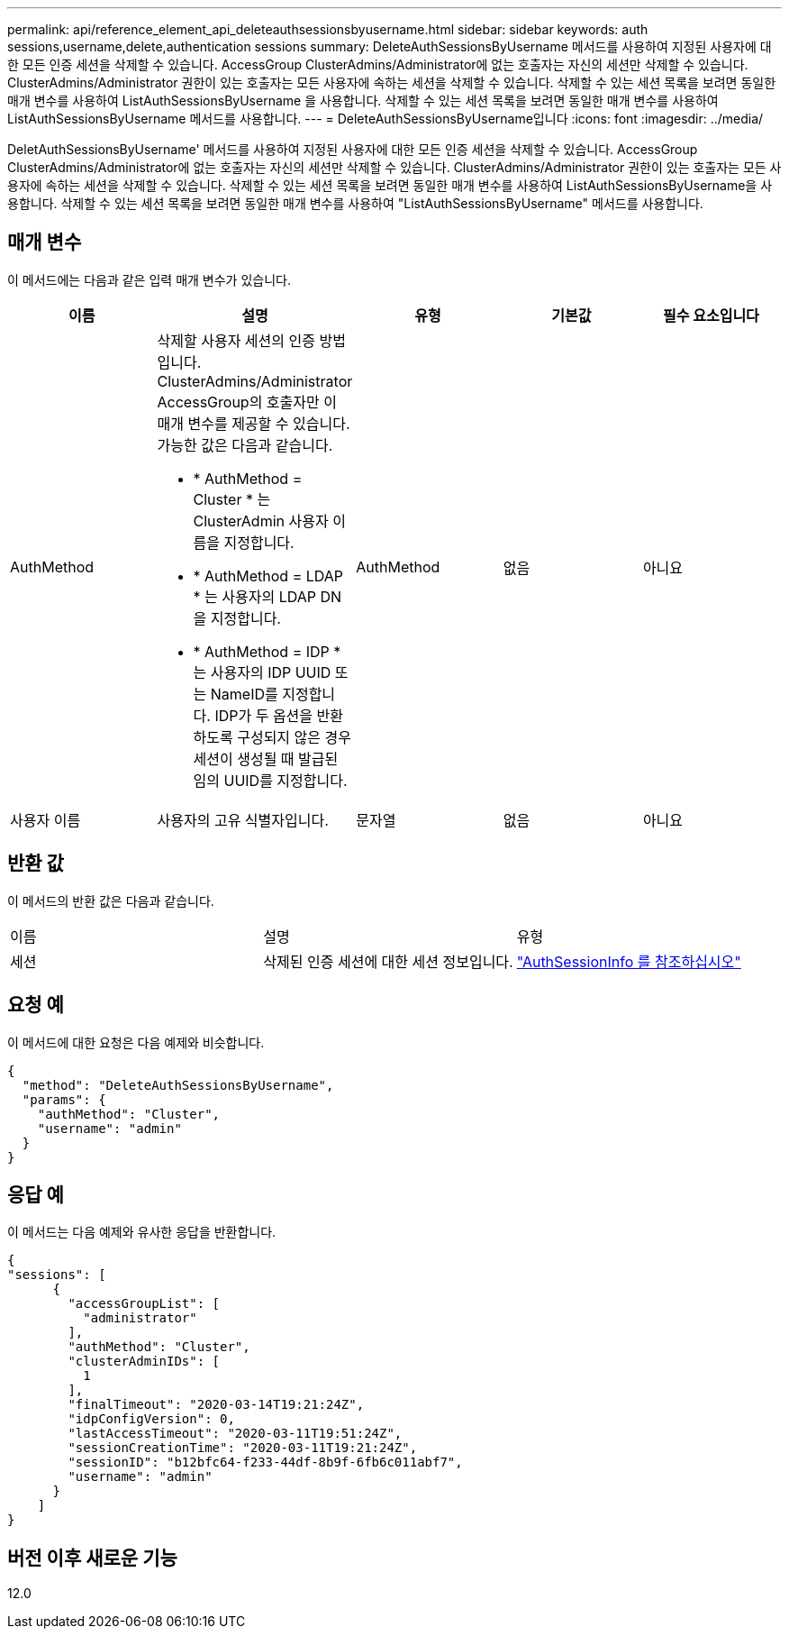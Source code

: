 ---
permalink: api/reference_element_api_deleteauthsessionsbyusername.html 
sidebar: sidebar 
keywords: auth sessions,username,delete,authentication sessions 
summary: DeleteAuthSessionsByUsername 메서드를 사용하여 지정된 사용자에 대한 모든 인증 세션을 삭제할 수 있습니다. AccessGroup ClusterAdmins/Administrator에 없는 호출자는 자신의 세션만 삭제할 수 있습니다. ClusterAdmins/Administrator 권한이 있는 호출자는 모든 사용자에 속하는 세션을 삭제할 수 있습니다. 삭제할 수 있는 세션 목록을 보려면 동일한 매개 변수를 사용하여 ListAuthSessionsByUsername 을 사용합니다. 삭제할 수 있는 세션 목록을 보려면 동일한 매개 변수를 사용하여 ListAuthSessionsByUsername 메서드를 사용합니다. 
---
= DeleteAuthSessionsByUsername입니다
:icons: font
:imagesdir: ../media/


[role="lead"]
DeletAuthSessionsByUsername' 메서드를 사용하여 지정된 사용자에 대한 모든 인증 세션을 삭제할 수 있습니다. AccessGroup ClusterAdmins/Administrator에 없는 호출자는 자신의 세션만 삭제할 수 있습니다. ClusterAdmins/Administrator 권한이 있는 호출자는 모든 사용자에 속하는 세션을 삭제할 수 있습니다. 삭제할 수 있는 세션 목록을 보려면 동일한 매개 변수를 사용하여 ListAuthSessionsByUsername을 사용합니다. 삭제할 수 있는 세션 목록을 보려면 동일한 매개 변수를 사용하여 "ListAuthSessionsByUsername" 메서드를 사용합니다.



== 매개 변수

이 메서드에는 다음과 같은 입력 매개 변수가 있습니다.

|===
| 이름 | 설명 | 유형 | 기본값 | 필수 요소입니다 


 a| 
AuthMethod
 a| 
삭제할 사용자 세션의 인증 방법입니다. ClusterAdmins/Administrator AccessGroup의 호출자만 이 매개 변수를 제공할 수 있습니다. 가능한 값은 다음과 같습니다.

* * AuthMethod = Cluster * 는 ClusterAdmin 사용자 이름을 지정합니다.
* * AuthMethod = LDAP * 는 사용자의 LDAP DN을 지정합니다.
* * AuthMethod = IDP * 는 사용자의 IDP UUID 또는 NameID를 지정합니다. IDP가 두 옵션을 반환하도록 구성되지 않은 경우 세션이 생성될 때 발급된 임의 UUID를 지정합니다.

 a| 
AuthMethod
 a| 
없음
 a| 
아니요



 a| 
사용자 이름
 a| 
사용자의 고유 식별자입니다.
 a| 
문자열
 a| 
없음
 a| 
아니요

|===


== 반환 값

이 메서드의 반환 값은 다음과 같습니다.

|===


| 이름 | 설명 | 유형 


 a| 
세션
 a| 
삭제된 인증 세션에 대한 세션 정보입니다.
 a| 
link:reference_element_api_authsessioninfo.md#GUID-FF0CE38C-8F99-4F23-8A6F-F6EA4487E808["AuthSessionInfo 를 참조하십시오"]

|===


== 요청 예

이 메서드에 대한 요청은 다음 예제와 비슷합니다.

[listing]
----
{
  "method": "DeleteAuthSessionsByUsername",
  "params": {
    "authMethod": "Cluster",
    "username": "admin"
  }
}
----


== 응답 예

이 메서드는 다음 예제와 유사한 응답을 반환합니다.

[listing]
----
{
"sessions": [
      {
        "accessGroupList": [
          "administrator"
        ],
        "authMethod": "Cluster",
        "clusterAdminIDs": [
          1
        ],
        "finalTimeout": "2020-03-14T19:21:24Z",
        "idpConfigVersion": 0,
        "lastAccessTimeout": "2020-03-11T19:51:24Z",
        "sessionCreationTime": "2020-03-11T19:21:24Z",
        "sessionID": "b12bfc64-f233-44df-8b9f-6fb6c011abf7",
        "username": "admin"
      }
    ]
}
----


== 버전 이후 새로운 기능

12.0
